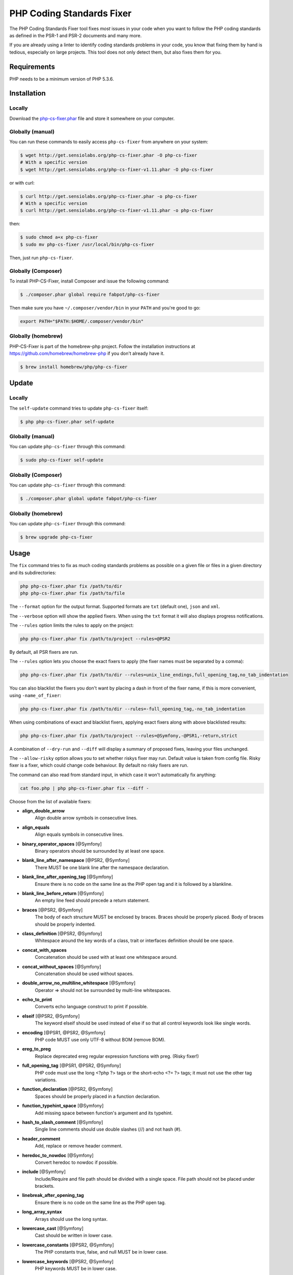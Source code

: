 PHP Coding Standards Fixer
==========================

The PHP Coding Standards Fixer tool fixes *most* issues in your code when you
want to follow the PHP coding standards as defined in the PSR-1 and PSR-2
documents and many more.

If you are already using a linter to identify coding standards problems in your
code, you know that fixing them by hand is tedious, especially on large
projects. This tool does not only detect them, but also fixes them for you.

Requirements
------------

PHP needs to be a minimum version of PHP 5.3.6.

Installation
------------

Locally
~~~~~~~

Download the `php-cs-fixer.phar`_ file and store it somewhere on your computer.

Globally (manual)
~~~~~~~~~~~~~~~~~

You can run these commands to easily access ``php-cs-fixer`` from anywhere on
your system:

.. code-block:: bash

    $ wget http://get.sensiolabs.org/php-cs-fixer.phar -O php-cs-fixer
    # With a specific version
    $ wget http://get.sensiolabs.org/php-cs-fixer-v1.11.phar -O php-cs-fixer

or with curl:

.. code-block:: bash

    $ curl http://get.sensiolabs.org/php-cs-fixer.phar -o php-cs-fixer
    # With a specific version
    $ curl http://get.sensiolabs.org/php-cs-fixer-v1.11.phar -o php-cs-fixer

then:

.. code-block:: bash

    $ sudo chmod a+x php-cs-fixer
    $ sudo mv php-cs-fixer /usr/local/bin/php-cs-fixer

Then, just run ``php-cs-fixer``.

Globally (Composer)
~~~~~~~~~~~~~~~~~~~

To install PHP-CS-Fixer, install Composer and issue the following command:

.. code-block:: bash

    $ ./composer.phar global require fabpot/php-cs-fixer

Then make sure you have ``~/.composer/vendor/bin`` in your ``PATH`` and
you're good to go:

.. code-block:: bash

    export PATH="$PATH:$HOME/.composer/vendor/bin"

Globally (homebrew)
~~~~~~~~~~~~~~~~~~~

PHP-CS-Fixer is part of the homebrew-php project. Follow the installation
instructions at https://github.com/homebrew/homebrew-php if you don't
already have it.

.. code-block:: bash

    $ brew install homebrew/php/php-cs-fixer

Update
------

Locally
~~~~~~~

The ``self-update`` command tries to update ``php-cs-fixer`` itself:

.. code-block:: bash

    $ php php-cs-fixer.phar self-update

Globally (manual)
~~~~~~~~~~~~~~~~~

You can update ``php-cs-fixer`` through this command:

.. code-block:: bash

    $ sudo php-cs-fixer self-update

Globally (Composer)
~~~~~~~~~~~~~~~~~~~

You can update ``php-cs-fixer`` through this command:

.. code-block:: bash

    $ ./composer.phar global update fabpot/php-cs-fixer

Globally (homebrew)
~~~~~~~~~~~~~~~~~~~

You can update ``php-cs-fixer`` through this command:

.. code-block:: bash

    $ brew upgrade php-cs-fixer

Usage
-----

The ``fix`` command tries to fix as much coding standards
problems as possible on a given file or files in a given directory and its subdirectories:

.. code-block:: bash

    php php-cs-fixer.phar fix /path/to/dir
    php php-cs-fixer.phar fix /path/to/file

The ``--format`` option for the output format. Supported formats are ``txt`` (default one), ``json`` and ``xml``.

The ``--verbose`` option will show the applied fixers. When using the ``txt`` format it will also displays progress notifications.

The ``--rules`` option limits the rules to apply on the
project:

.. code-block:: bash

    php php-cs-fixer.phar fix /path/to/project --rules=@PSR2

By default, all PSR fixers are run.

The ``--rules`` option lets you choose the exact fixers to
apply (the fixer names must be separated by a comma):

.. code-block:: bash

    php php-cs-fixer.phar fix /path/to/dir --rules=unix_line_endings,full_opening_tag,no_tab_indentation

You can also blacklist the fixers you don't want by placing a dash in front of the fixer name, if this is more convenient,
using ``-name_of_fixer``:

.. code-block:: bash

    php php-cs-fixer.phar fix /path/to/dir --rules=-full_opening_tag,-no_tab_indentation

When using combinations of exact and blacklist fixers, applying exact fixers along with above blacklisted results:

.. code-block:: bash

    php php-cs-fixer.phar fix /path/to/project --rules=@Symfony,-@PSR1,-return,strict

A combination of ``--dry-run`` and ``--diff`` will
display a summary of proposed fixes, leaving your files unchanged.

The ``--allow-risky`` option allows you to set whether riskys fixer may run. Default value is taken from config file.
Risky fixer is a fixer, which could change code behaviour. By default no risky fixers are run.

The command can also read from standard input, in which case it won't
automatically fix anything:

.. code-block:: bash

    cat foo.php | php php-cs-fixer.phar fix --diff -

Choose from the list of available fixers:

* **align_double_arrow**
                        Align double arrow symbols in
                        consecutive lines.

* **align_equals**
                        Align equals symbols in
                        consecutive lines.

* **binary_operator_spaces** [@Symfony]
                        Binary operators should be
                        surrounded by at least one
                        space.

* **blank_line_after_namespace** [@PSR2, @Symfony]
                        There MUST be one blank line
                        after the namespace
                        declaration.

* **blank_line_after_opening_tag** [@Symfony]
                        Ensure there is no code on the
                        same line as the PHP open tag
                        and it is followed by a
                        blankline.

* **blank_line_before_return** [@Symfony]
                        An empty line feed should
                        precede a return statement.

* **braces** [@PSR2, @Symfony]
                        The body of each structure
                        MUST be enclosed by braces.
                        Braces should be properly
                        placed. Body of braces should
                        be properly indented.

* **class_definition** [@PSR2, @Symfony]
                        Whitespace around the key
                        words of a class, trait or
                        interfaces definition should
                        be one space.

* **concat_with_spaces**
                        Concatenation should be used
                        with at least one whitespace
                        around.

* **concat_without_spaces** [@Symfony]
                        Concatenation should be used
                        without spaces.

* **double_arrow_no_multiline_whitespace** [@Symfony]
                        Operator => should not be
                        surrounded by multi-line
                        whitespaces.

* **echo_to_print**
                        Converts echo language
                        construct to print if
                        possible.

* **elseif** [@PSR2, @Symfony]
                        The keyword elseif should be
                        used instead of else if so
                        that all control keywords look
                        like single words.

* **encoding** [@PSR1, @PSR2, @Symfony]
                        PHP code MUST use only UTF-8
                        without BOM (remove BOM).

* **ereg_to_preg**
                        Replace deprecated ereg
                        regular expression functions
                        with preg. (Risky fixer!)

* **full_opening_tag** [@PSR1, @PSR2, @Symfony]
                        PHP code must use the long
                        <?php ?> tags or the
                        short-echo <?= ?> tags; it
                        must not use the other tag
                        variations.

* **function_declaration** [@PSR2, @Symfony]
                        Spaces should be properly
                        placed in a function
                        declaration.

* **function_typehint_space** [@Symfony]
                        Add missing space between
                        function's argument and its
                        typehint.

* **hash_to_slash_comment** [@Symfony]
                        Single line comments should
                        use double slashes (//) and
                        not hash (#).

* **header_comment**
                        Add, replace or remove header
                        comment.

* **heredoc_to_nowdoc** [@Symfony]
                        Convert heredoc to nowdoc if
                        possible.

* **include** [@Symfony]
                        Include/Require and file path
                        should be divided with a
                        single space. File path should
                        not be placed under brackets.

* **linebreak_after_opening_tag**
                        Ensure there is no code on the
                        same line as the PHP open tag.

* **long_array_syntax**
                        Arrays should use the long
                        syntax.

* **lowercase_cast** [@Symfony]
                        Cast should be written in
                        lower case.

* **lowercase_constants** [@PSR2, @Symfony]
                        The PHP constants true, false,
                        and null MUST be in lower
                        case.

* **lowercase_keywords** [@PSR2, @Symfony]
                        PHP keywords MUST be in lower
                        case.

* **method_argument_space** [@PSR2, @Symfony]
                        In method arguments and method
                        call, there MUST NOT be a
                        space before each comma and
                        there MUST be one space after
                        each comma.

* **method_separation** [@Symfony]
                        Methods must be separated with
                        one blank line.

* **native_function_casing** [@Symfony]
                        Function defined by PHP should
                        be called using the correct
                        casing.

* **new_with_braces** [@Symfony]
                        All instances created with new
                        keyword must be followed by
                        braces.

* **no_alias_functions** [@Symfony]
                        Master functions shall be used
                        instead of aliases.

* **no_blank_lines_after_class_opening** [@Symfony]
                        There should be no empty lines
                        after class opening brace.

* **no_blank_lines_after_phpdoc** [@Symfony]
                        There should not be blank
                        lines between docblock and the
                        documented element.

* **no_blank_lines_before_namespace**
                        There should be no blank lines
                        before a namespace
                        declaration.

* **no_blank_lines_between_uses** [@Symfony]
                        Removes line breaks between
                        use statements.

* **no_closing_tag** [@PSR2, @Symfony]
                        The closing ?> tag MUST be
                        omitted from files containing
                        only PHP.

* **no_duplicate_semicolons** [@Symfony]
                        Remove duplicated semicolons.

* **no_extra_consecutive_blank_lines** [@Symfony]
                        Removes extra blank lines
                        and/or blank lines following
                        configuration.

* **no_leading_import_slash** [@Symfony]
                        Remove leading slashes in use
                        clauses.

* **no_leading_namespace_whitespace** [@Symfony]
                        The namespace declaration line
                        shouldn't contain leading
                        whitespace.

* **no_multiline_whitespace_before_semicolons**
                        Multi-line whitespace before
                        closing semicolon are
                        prohibited.

* **no_php4_constructor**
                        Convert PHP4-style
                        constructors to __construct.
                        (Risky fixer!)

* **no_short_bool_cast** [@Symfony]
                        Short cast bool using double
                        exclamation mark should not be
                        used.

* **no_short_echo_tag**
                        Replace short-echo <?= with
                        long format <?php echo syntax.

* **no_singleline_whitespace_before_semicolons** [@Symfony]
                        Single-line whitespace before
                        closing semicolon are
                        prohibited.

* **no_spaces_after_function_name** [@PSR2, @Symfony]
                        When making a method or
                        function call, there MUST NOT
                        be a space between the method
                        or function name and the
                        opening parenthesis.

* **no_spaces_inside_parenthesis** [@PSR2, @Symfony]
                        There MUST NOT be a space
                        after the opening parenthesis.
                        There MUST NOT be a space
                        before the closing
                        parenthesis.

* **no_tab_indentation** [@PSR2, @Symfony]
                        Code MUST use an indent of 4
                        spaces, and MUST NOT use tabs
                        for indenting.

* **no_trailing_comma_in_list_call** [@Symfony]
                        Remove trailing commas in list
                        function calls.

* **no_trailing_comma_in_singleline_array** [@Symfony]
                        PHP single-line arrays should
                        not have trailing comma.

* **no_trailing_whitespace** [@PSR2, @Symfony]
                        Remove trailing whitespace at
                        the end of non-blank lines.

* **no_unneeded_control_parentheses** [@Symfony]
                        Removes unneeded parentheses
                        around control statements.

* **no_unreachable_default_argument_value** [@Symfony]
                        In method arguments there must
                        not be arguments with default
                        values before non-default
                        ones.

* **no_unused_imports** [@Symfony]
                        Unused use statements must be
                        removed.

* **no_whitespace_before_comma_in_array** [@Symfony]
                        In array declaration, there
                        MUST NOT be a whitespace
                        before each comma.

* **not_operator_with_successor_space**
                        Logical NOT operators (!)
                        should have one trailing
                        whitespace.

* **not_operator_with_space**
                        Logical NOT operators (!)
                        should have leading and
                        trailing whitespaces.

* **object_operator_without_whitespace** [@Symfony]
                        There should not be space
                        before or after object
                        T_OBJECT_OPERATOR.

* **ordered_imports**
                        Ordering use statements.

* **php_unit_construct**
                        PHPUnit assertion method calls
                        like "->assertSame(true,
                        $foo)" should be written with
                        dedicated method like
                        "->assertTrue($foo)". (Risky
                        fixer!)

* **php_unit_strict**
                        PHPUnit methods like
                        "assertSame" should be used
                        instead of "assertEquals".
                        (Risky fixer!)

* **phpdoc_align** [@Symfony]
                        All items of the @param,
                        @throws, @return, @var, and
                        @type phpdoc tags must be
                        aligned vertically.

* **phpdoc_indent** [@Symfony]
                        Docblocks should have the same
                        indentation as the documented
                        subject.

* **phpdoc_inline_tag** [@Symfony]
                        Fix PHPDoc inline tags, make
                        inheritdoc always inline.

* **phpdoc_no_access** [@Symfony]
                        @access annotations should be
                        omitted from phpdocs.

* **phpdoc_no_package** [@Symfony]
                        @package and @subpackage
                        annotations should be omitted
                        from phpdocs.

* **phpdoc_no_simplified_null_return** [@Symfony]
                        @return void and @return null
                        annotations should be omitted
                        from phpdocs.

* **phpdoc_order**
                        Annotations in phpdocs should
                        be ordered so that param
                        annotations come first, then
                        throws annotations, then
                        return annotations.

* **phpdoc_property**
                        @property tags should be used
                        rather than other variants.

* **phpdoc_scalar** [@Symfony]
                        Scalar types should always be
                        written in the same form.
                        "int", not "integer"; "bool",
                        not "boolean"; "float", not
                        "real" or "double".

* **phpdoc_separation** [@Symfony]
                        Annotations in phpdocs should
                        be grouped together so that
                        annotations of the same type
                        immediately follow each other,
                        and annotations of a different
                        type are separated by a single
                        blank line.

* **phpdoc_summary** [@Symfony]
                        Phpdocs summary should end in
                        either a full stop,
                        exclamation mark, or question
                        mark.

* **phpdoc_to_comment** [@Symfony]
                        Docblocks should only be used
                        on structural elements.

* **phpdoc_trim** [@Symfony]
                        Phpdocs should start and end
                        with content, excluding the
                        very first and last line of
                        the docblocks.

* **phpdoc_type_to_var** [@Symfony]
                        @type should always be written
                        as @var.

* **phpdoc_types** [@Symfony]
                        The correct case must be used
                        for standard PHP types in
                        phpdoc.

* **phpdoc_var_to_type**
                        @var should always be written
                        as @type.

* **phpdoc_var_without_name** [@Symfony]
                        @var and @type annotations
                        should not contain the
                        variable name.

* **pre_increment** [@Symfony]
                        Pre
                        incrementation/decrementation
                        should be used if possible.

* **print_to_echo** [@Symfony]
                        Converts print language
                        construct to echo if possible.

* **psr0**
                        Classes must be in a path that
                        matches their namespace, be at
                        least one namespace deep and
                        the class name should match
                        the file name. (Risky fixer!)

* **self_accessor** [@Symfony]
                        Inside a classy element "self"
                        should be preferred to the
                        class name itself.

* **short_array_syntax**
                        PHP arrays should use the PHP
                        5.4 short-syntax.

* **short_scalar_cast** [@Symfony]
                        Cast "(boolean)" and
                        "(integer)" should be written
                        as "(bool)" and "(int)".
                        "(double)" and "(real)" as
                        "(float)".

* **simplified_null_return** [@Symfony]
                        A return statement wishing to
                        return nothing should be
                        simply "return".

* **single_blank_line_at_eof** [@PSR2, @Symfony]
                        A file must always end with a
                        single empty line feed.

* **single_blank_line_before_namespace** [@Symfony]
                        There should be exactly one
                        blank line before a namespace
                        declaration.

* **single_import_per_statement** [@PSR2, @Symfony]
                        There MUST be one use keyword
                        per declaration.

* **single_line_after_imports** [@PSR2, @Symfony]
                        Each namespace use MUST go on
                        its own line and there MUST be
                        one blank line after the use
                        statements block.

* **single_quote** [@Symfony]
                        Convert double quotes to
                        single quotes for simple
                        strings.

* **space_after_semicolon** [@Symfony]
                        Fix whitespace after a
                        semicolon.

* **spaces_cast** [@Symfony]
                        A single space should be
                        between cast and variable.

* **standardize_not_equals** [@Symfony]
                        Replace all <> with !=.

* **strict**
                        Comparison should be strict.
                        (Risky fixer!)

* **strict_param**
                        Functions should be used with
                        $strict param. (Risky fixer!)

* **switch_case_semicolon_to_colon** [@PSR2, @Symfony]
                        A case should be followed by a
                        colon and not a semicolon.

* **switch_case_space** [@PSR2, @Symfony]
                        Removes extra spaces between
                        colon and case value.

* **ternary_operator_spaces** [@Symfony]
                        Standardize spaces around
                        ternary operator.

* **trailing_comma_in_multiline_array** [@Symfony]
                        PHP multi-line arrays should
                        have a trailing comma.

* **trim_array_spaces** [@Symfony]
                        Arrays should be formatted
                        like function/method
                        arguments, without leading or
                        trailing single line space.

* **unalign_double_arrow** [@Symfony]
                        Unalign double arrow symbols.

* **unalign_equals** [@Symfony]
                        Unalign equals symbols.

* **unary_operator_spaces** [@Symfony]
                        Unary operators should be
                        placed adjacent to their
                        operands.

* **unix_line_endings** [@PSR2, @Symfony]
                        All PHP files must use the
                        Unix LF line ending.

* **visibility_required** [@PSR2, @Symfony]
                        Visibility MUST be declared on
                        all properties and methods;
                        abstract and final MUST be
                        declared before the
                        visibility; static MUST be
                        declared after the visibility.

* **whitespace_after_comma_in_array** [@Symfony]
                        In array declaration, there
                        MUST be a whitespace after
                        each comma.

* **whitespacy_lines** [@Symfony]
                        Remove trailing whitespace at
                        the end of blank lines.


The ``--dry-run`` option displays the files that need to be
fixed but without actually modifying them:

.. code-block:: bash

    php php-cs-fixer.phar fix /path/to/code --dry-run

Instead of using command line options to customize the fixer, you can save the
project configuration in a ``.php_cs.dist`` file in the root directory
of your project. The file must return an instance of ``Symfony\CS\ConfigInterface``,
which lets you configure the rules, the files and directories that
need to be analyzed. You may also create ``.php_cs`` file, which is
the local configuration that will be used instead of the project configuration. It
is a good practice to add that file into your ``.gitignore`` file.
With the ``--config`` option you can specify the path to the
``.php_cs`` file.

The example below will add two fixers to the default list of PSR2 set fixers:

.. code-block:: php

    <?php

    $finder = Symfony\CS\Finder::create()
        ->exclude('somedir')
        ->in(__DIR__)
    ;

    return Symfony\CS\Config::create()
        ->setRules(array(
            '@PSR2' => true,
            'strict_param' => true,
            'short_array_syntax' => true,
        ))
        ->finder($finder)
    ;

You may also use a blacklist for the Fixers instead of the above shown whitelist approach.
The following example shows how to use all ``Symfony`` Fixers but the ``full_opening_tag`` Fixer.

.. code-block:: php

    <?php

    $finder = Symfony\CS\Finder::create()
        ->exclude('somedir')
        ->in(__DIR__)
    ;

    return Symfony\CS\Config::create()
        ->setRules(array(
            '@Symfony' => true,
            'full_opening_tag' => false,
        ))
        ->finder($finder)
    ;

By using ``--using-cache`` option with yes or no you can set if the caching
mechanism should be used.

Caching
-------

The caching mechanism is enabled by default. This will speed up further runs by
fixing only files that were modified since the last run. The tool will fix all
files if the tool version has changed or the list of fixers has changed.
Cache is supported only for tool downloaded as phar file or installed via
composer.

Cache can be disabled via ``--using-cache`` option or config file:

.. code-block:: php

    <?php

    return Symfony\CS\Config::create()
        ->setUsingCache(false)
    ;

Cache file can be specified via ``--cache-file`` option or config file:

.. code-block:: php

    <?php

    return Symfony\CS\Config::create()
        ->setCacheFile(__DIR__.'/.php_cs.cache')
    ;

Using PHP CS Fixer on Travis
----------------------------

Require ``fabpot/php-cs-fixer`` as a `dev`` dependency:

.. code-block:: bash

    $ ./composer.phar require --dev fabpot/php-cs-fixer

Create a build file to run ``php-cs-fixer`` on Travis. It's advisable to create a dedicated directory
for PHP CS Fixer cache files and have Travis cache it between builds.

.. code-block:: yaml

    language: php
    php:
        - 5.5
    sudo: false
    cache:
        directories:
            - "$HOME/.composer/cache"
            - "$HOME/.php-cs-fixer"
    before_script:
        - mkdir -p "$HOME/.php-cs-fixer"
    script:
        - vendor/bin/php-cs-fixer fix --cache-file "$HOME/.php-cs-fixer/.php_cs.cache" --dry-run --diff --verbose

Note: This will only trigger a build if you have a subscription for Travis
or are using their free open source plan.

Exit codes
----------

Exit code are build using following bit flags:

*  0 OK
*  4 Some files have invalid syntax (only in dry-run mode)
*  8 Some files need fixing (only in dry-run mode)
* 16 Configuration error of the application
* 32 Configuration error of a Fixer

Helpers
-------

Dedicated plugins exist for:

* `Atom`_
* `NetBeans`_
* `PhpStorm`_
* `Sublime Text`_
* `Vim`_

Contribute
----------

The tool comes with quite a few built-in fixers and finders, but everyone is
more than welcome to `contribute`_ more of them.

Fixers
~~~~~~

A *fixer* is a class that tries to fix one CS issue (a ``Fixer`` class must
implement ``FixerInterface``).

Configs
~~~~~~~

A *config* knows about the CS rules and the files and directories that must be
scanned by the tool when run in the directory of your project. It is useful for
projects that follow a well-known directory structures (like for Symfony
projects for instance).

.. _php-cs-fixer.phar: http://get.sensiolabs.org/php-cs-fixer.phar
.. _Atom:              https://github.com/Glavin001/atom-beautify
.. _NetBeans:          http://plugins.netbeans.org/plugin/49042/php-cs-fixer
.. _PhpStorm:          http://tzfrs.de/2015/01/automatically-format-code-to-match-psr-standards-with-phpstorm
.. _Sublime Text:      https://github.com/benmatselby/sublime-phpcs
.. _Vim:               https://github.com/stephpy/vim-php-cs-fixer
.. _contribute:        https://github.com/FriendsOfPhp/php-cs-fixer/blob/master/CONTRIBUTING.md
